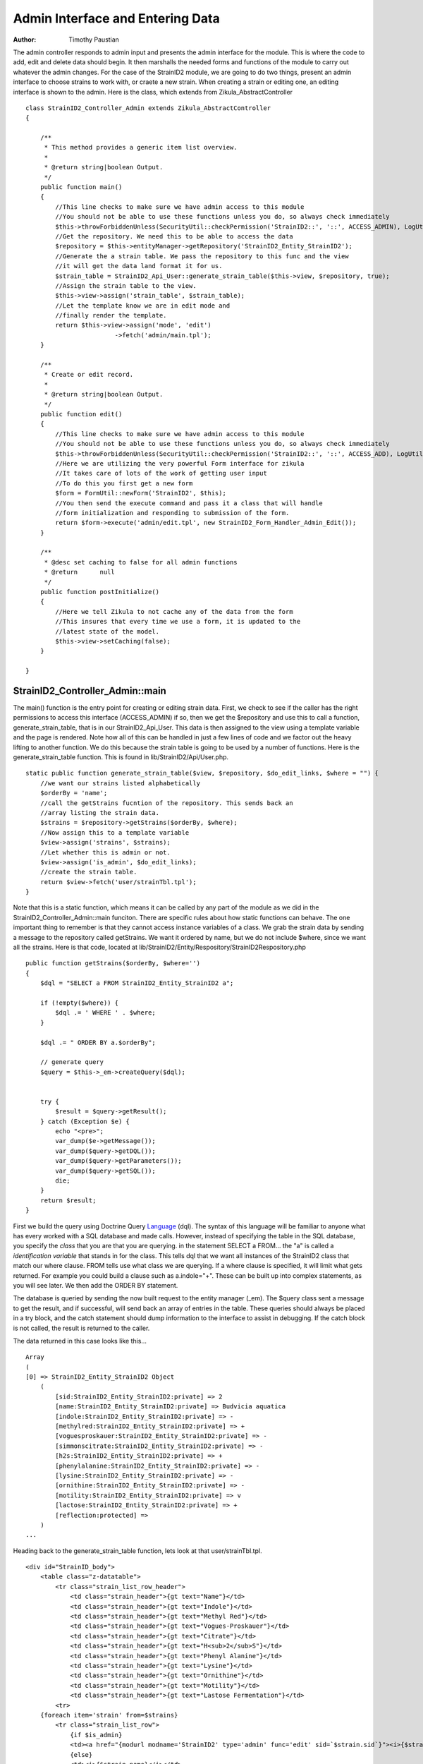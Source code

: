 .. _Language: http://docs.doctrine-project.org/en/latest/reference/dql-doctrine-query-language.html
.. _twig: http://twig.sensiolabs.org
.. _smarty: http://www.smarty.net

======================================
Admin Interface and Entering Data
======================================

:Author:
    Timothy Paustian
    
The admin controller responds to admin input and presents the admin interface for the module. This is where the code to add, edit and delete data should begin. It then marshalls the needed forms and functions of the module to carry out whatever the admin changes. For the case of the StrainID2 module, we are going to do two things, present an admin interface to choose strains to work with, or craete a new strain. When creating a strain or editing one, an editing interface is shown to the admin. Here is the class, which extends from Zikula_AbstractController

::

    class StrainID2_Controller_Admin extends Zikula_AbstractController
    {
    
        /**
         * This method provides a generic item list overview.
         *
         * @return string|boolean Output.
         */
        public function main()
        {
            //This line checks to make sure we have admin access to this module
            //You should not be able to use these functions unless you do, so always check immediately
            $this->throwForbiddenUnless(SecurityUtil::checkPermission('StrainID2::', '::', ACCESS_ADMIN), LogUtil::getErrorMsgPermission());
            //Get the repository. We need this to be able to access the data
            $repository = $this->entityManager->getRepository('StrainID2_Entity_StrainID2');
            //Generate the a strain table. We pass the repository to this func and the view
            //it will get the data land format it for us.
            $strain_table = StrainID2_Api_User::generate_strain_table($this->view, $repository, true);
            //Assign the strain table to the view.
            $this->view->assign('strain_table', $strain_table);
            //Let the template know we are in edit mode and
            //finally render the template.
            return $this->view->assign('mode', 'edit')
                            ->fetch('admin/main.tpl');
        }
    
        /**
         * Create or edit record.
         *
         * @return string|boolean Output.
         */
        public function edit()
        {
            //This line checks to make sure we have admin access to this module
            //You should not be able to use these functions unless you do, so always check immediately
            $this->throwForbiddenUnless(SecurityUtil::checkPermission('StrainID2::', '::', ACCESS_ADD), LogUtil::getErrorMsgPermission());
            //Here we are utilizing the very powerful Form interface for zikula
            //It takes care of lots of the work of getting user input
            //To do this you first get a new form
            $form = FormUtil::newForm('StrainID2', $this);
            //You then send the execute command and pass it a class that will handle
            //form initialization and responding to submission of the form.
            return $form->execute('admin/edit.tpl', new StrainID2_Form_Handler_Admin_Edit());
        }
        
        /**
         * @desc set caching to false for all admin functions
         * @return      null
         */
        public function postInitialize()
        {
            //Here we tell Zikula to not cache any of the data from the form
            //This insures that every time we use a form, it is updated to the
            //latest state of the model.
            $this->view->setCaching(false);
        }
    
    }

StrainID2_Controller_Admin::main
--------------------------------

The main() function is the entry point for creating or editing strain data. First, we check to see if the caller has the right permissions to access this interface (ACCESS_ADMIN) if so, then we get the $repository and use this to call a function, generate_strain_table, that is in our StrainID2_Api_User. This data is then assigned to the view using a template variable and the page is rendered. Note how all of this can be handled in just a few lines of code and we factor out the heavy lifting to another function. We do this because the strain table is going to be used by a number of functions. Here is the generate_strain_table function. This is found in lib/StrainID2/Api/User.php.

::
    
    static public function generate_strain_table($view, $repository, $do_edit_links, $where = "") {
        //we want our strains listed alphabetically
        $orderBy = 'name';
        //call the getStrains fucntion of the repository. This sends back an 
        //array listing the strain data.
        $strains = $repository->getStrains($orderBy, $where);
        //Now assign this to a template variable
        $view->assign('strains', $strains);
        //Let whether this is admin or not.
        $view->assign('is_admin', $do_edit_links);
        //create the strain table.
        return $view->fetch('user/strainTbl.tpl');
    }

Note that this is a static function, which means it can be called by any part of the module as we did in the StrainID2_Controller_Admin::main funciton. There are specific rules about how static functions can behave. The one important thing to remember is that they cannot access instance variables of a class. We grab the strain data by sending a message to the repository called getStrains. We want it ordered by name, but we do not include $where, since we want all the strains. Here is that code, located at lib/StrainID2/Entity/Respository/StrainID2Respository.php

::
    
    public function getStrains($orderBy, $where='')
    {
        $dql = "SELECT a FROM StrainID2_Entity_StrainID2 a";
        
        if (!empty($where)) {
            $dql .= ' WHERE ' . $where;
        }

        $dql .= " ORDER BY a.$orderBy";

        // generate query
        $query = $this->_em->createQuery($dql);


        try {
            $result = $query->getResult();
        } catch (Exception $e) {
            echo "<pre>";
            var_dump($e->getMessage());
            var_dump($query->getDQL());
            var_dump($query->getParameters());
            var_dump($query->getSQL());
            die;
        }
        return $result;
    }
    
First we build the query using Doctrine Query Language_ (dql). The syntax of this language will be familiar to anyone what has every worked with a SQL database and made calls. However, instead of specifying the table in the SQL database, you specify the *class* that you are that you are querying. in the statement SELECT a FROM... the "a" is called a *identification variable* that stands in for the class. This tells dql that we want all instances of the StrainID2 class that match our where clause. FROM tells use what class we are querying. If a where clause is specified, it will limit what gets returned. For example you could build a clause such as a.indole="+". These can be built up into complex statements, as you will see later. We then add the ORDER BY statement.

The database is queried by sending the now built request to the entity manager (_em). The $query class sent a message to get the result, and if successful, will send back an array of entries in the table. These queries should always be placed in a try block, and the catch statement should dump information to the interface to assist in debugging. If the catch block is not called, the result is returned to the caller.

The data returned in this case looks like this...

::
    
    Array
    (
    [0] => StrainID2_Entity_StrainID2 Object
        (
            [sid:StrainID2_Entity_StrainID2:private] => 2
            [name:StrainID2_Entity_StrainID2:private] => Budvicia aquatica
            [indole:StrainID2_Entity_StrainID2:private] => -
            [methylred:StrainID2_Entity_StrainID2:private] => +
            [voguesproskauer:StrainID2_Entity_StrainID2:private] => -
            [simmonscitrate:StrainID2_Entity_StrainID2:private] => -
            [h2s:StrainID2_Entity_StrainID2:private] => +
            [phenylalanine:StrainID2_Entity_StrainID2:private] => -
            [lysine:StrainID2_Entity_StrainID2:private] => -
            [ornithine:StrainID2_Entity_StrainID2:private] => -
            [motility:StrainID2_Entity_StrainID2:private] => v
            [lactose:StrainID2_Entity_StrainID2:private] => +
            [reflection:protected] => 
        )
    ...

Heading back to the generate_strain_table function, lets look at that user/strainTbl.tpl.

::
    
    <div id="StrainID_body">
        <table class="z-datatable">
            <tr class="strain_list_row_header">
                <td class="strain_header">{gt text="Name"}</td>
                <td class="strain_header">{gt text="Indole"}</td>
                <td class="strain_header">{gt text="Methyl Red"}</td>
                <td class="strain_header">{gt text="Vogues-Proskauer"}</td>
                <td class="strain_header">{gt text="Citrate"}</td>
                <td class="strain_header">{gt text="H<sub>2</sub>S"}</td>
                <td class="strain_header">{gt text="Phenyl Alanine"}</td>
                <td class="strain_header">{gt text="Lysine"}</td>
                <td class="strain_header">{gt text="Ornithine"}</td>
                <td class="strain_header">{gt text="Motility"}</td>
                <td class="strain_header">{gt text="Lastose Fermentation"}</td>
            <tr>
        {foreach item='strain' from=$strains}
            <tr class="strain_list_row">
                {if $is_admin}
                <td><a href="{modurl modname='StrainID2' type='admin' func='edit' sid=`$strain.sid`}"><i>{$strain.name}</i></a></td>
                {else}
                <td><i>{$strain.name}</i></td>
                {/if}
                <td class="strain_cell">{$strain.indole}</td>
                <td class="strain_cell">{$strain.methylred}</td>
                <td class="strain_cell">{$strain.voguesproskauer}</td>
                <td class="strain_cell">{$strain.simmonscitrate}</td>
                <td class="strain_cell">{$strain.h2s}</td>
                <td class="strain_cell">{$strain.phenylalanine}</td>
                <td class="strain_cell">{$strain.lysine}</td>
                <td class="strain_cell">{$strain.ornithine}</td>
                <td class="strain_cell">{$strain.motility}</td>
                <td class="strain_cell">{$strain.lactose}</td>
            <tr>
        {/foreach}
        </table>  
    </div>

To access the data in the $strains template variable we use an foreach iterator, the syntax of which is very similar to php syntax. You can learn more about this template code at the smarty_ and twig_ sites. This creates a $strain variable for each row in the table. To access the name, you simple write, $strain.name. The rendered html codes gets passed back to the calling function.

StrainID2_Controller_Admin::edit
--------------------------------

The edit function is called in two instances, to edit a strain, in that case the id of the strain is know, or to create a new strain. The class function is as follows.

::
    
    public function edit()
    {
        //This line checks to make sure we have admin access to this module
        //You should not be able to use these functions unless you do, so always check immediately
        $this->throwForbiddenUnless(SecurityUtil::checkPermission('StrainID2::', '::', ACCESS_ADD), LogUtil::getErrorMsgPermission());
        //Here we are utilizing the very powerful Form interface for zikula
        //It takes care of lots of the work of getting user input
        //To do this you first get a new form
        $form = FormUtil::newForm('StrainID2', $this);
        //You then send the execute command and pass it a class that will handle
        //form initialization and responding to submission of the form.
        return $form->execute('admin/edit.tpl', new StrainID2_Form_Handler_Admin_Edit());
    }
    
    
All the heavy lifting here is done by the StrainID2_Form_Handler_Admin_Edit that creates the interface and responds to commands. This is located at lib/StrainID2/Form/Handler/Admin/Edit.php. The Form interface for Zikula is extremely powerful and is worth getting to know. You create a class that extends Zikula_Form_AbstractHandler and then must implement one function, handleCommand to handle the input by the user.

Before the form is shown, the Form handler has the opportunity to initialize variables. Below is show the first part of the StrainID2_Form_Handler_Admin_Edit

::

    /**
     * StrainID2
     *
     * @license GNU/LGPLv3 (or at your option, any later version).
     */
    class StrainID2_Form_Handler_Admin_Edit extends Zikula_Form_AbstractHandler {
    
        /**
         * id of strain.
         *
         * When set this handler is in edit mode.
         *
         * @var integer
         */
        private $sid;
    
        /**
         * Setup form.
         *
         * @param Zikula_Form_View $view Current Zikula_Form_View instance.
         *
         * @return boolean
         */
        public function initialize(Zikula_Form_View $view) {
            $sid = FormUtil::getPassedValue('sid', null, 'GET', FILTER_SANITIZE_NUMBER_INT);
    
            if ($sid) {
                // load record with id
                $strain = $this->entityManager->getRepository('StrainID2_Entity_StrainID2')->find($sid);
    
                if ($strain) {
                    // switch to edit mode
                    $this->sid = $sid;
                    // assign current values to form fields
                    $view->assign($strain->toArray());
                    $view->assign('mode', 'edit');
                }
            } else {
               $view->assign('mode', 'create');
            }
            $items = array(array('text' => '+', 'value' => '+'),
                array('text' => '-', 'value' => '-'),
                array('text' => 'v', 'value' => 'v'),
                array('text' => 'u', 'value' => 'u'));
    
            $view->assign('reaction', $items);  // Supply items
    
            $view->setStateData('returnurl', ModUtil::url('StrainID2', 'admin', 'main'));
    
            return true;
        }
       ...

In initialize, we first grab the sid (strain id) if one is given. If we do have a sid passed to us, then we are editing a strain. We grab the strain data, set the instance variable $sid for the class, pass the strain data as an array and finally turn on edit mode. If we don't have strain data, then we set the mode to create for the template. A final template variable is created that will be used in our drop down lists for the edit template. This sets up the menu choices as an array of arrays. This array is them assigned to the template variable reaction. Finally we set the turn url. At the end, since our initialization turned out just fine, we return true. If something did not work, you could return false and the Zikula framework would notify the user of why.

The template for this view, specified in the calls to the form class, is templates/admin/edit.tpl. 

::
    
    {* purpose of this template: build the Form to edit an instance of strain *}
    {adminheader}
    {if $mode eq 'edit'}
        {gt text='Edit strain' assign='templateTitle'}
        {assign var='adminPageIcon' value='edit'}
    {elseif $mode eq 'create'}
        {gt text='Create strain' assign='templateTitle'}
        {assign var='adminPageIcon' value='new'}
    {/if}
    <div class="strainid-strain strainid-edit">
        {pagesetvar name='title' value=$templateTitle}
        <div class="z-admin-content-pagetitle">
            {icon type=$adminPageIcon size='small' alt=$templateTitle}
            <h3>{$templateTitle}</h3>
        </div>
    {form cssClass='z-form'}
        {* add validation summary and a <div> element for styling the form *}
        
        {formsetinitialfocus inputId='name'}
    
    
        <fieldset>
            <legend>{gt text='Content'}</legend>
            
            <div class="z-formrow">
                {formlabel for='name' __text='Name' mandatorysym='1'}
                {formtextinput group='strain' id='name' mandatory=true readOnly=false __title='Enter the name of the strain' textMode='singleline' maxLength=255 cssClass='required' text=$name}
            </div>
            
            <div class="z-formrow">
                {formlabel for='indole' __text='Indole' mandatorysym='1'}
                {formdropdownlist group='strain' id='indole' mandatory=true readOnly=false __title='Enter the indole reaction for the strain' items=$reaction cssClass='required' selectedValue=$indole}
            </div>
            
            <div class="z-formrow">
                {formlabel for='methylred' __text='Methyl Red' mandatorysym='1'}
                {formdropdownlist group='strain' id='methylred' mandatory=true readOnly=false __title='Enter the methyl red reaction for the strain' items=$reaction cssClass='required' selectedValue=$methylred}
            </div>
            
            <div class="z-formrow">
                {formlabel for='voguesproskauer' __text='Vogues Proskauer' mandatorysym='1'}
                {formdropdownlist group='strain' id='voguesproskauer' mandatory=true readOnly=false __title='Enter the vogues proskauer reaction for the strain' items=$reaction cssClass='required' selectedValue=$voguesproskauer}
            </div>
            
            <div class="z-formrow">
                {formlabel for='simmonscitrate' __text='Simmons Citrate' mandatorysym='1'}
                {formdropdownlist group='strain' id='simmonscitrate' mandatory=true readOnly=false __title='Enter the simmons citrate reaction for the strain' items=$reaction cssClass='required' selectedValue=$simmonscitrate}
            </div>
            
            <div class="z-formrow">
                {formlabel for='h2s' __text='H2S' mandatorysym='1'}
                {formdropdownlist group='strain' id='h2s' mandatory=true readOnly=false __title='Enter the hydrogensulfide reaction for the strain' items=$reaction cssClass='required' selectedValue=$h2s}
            </div>
            
            <div class="z-formrow">
                {formlabel for='phenylalanine' __text='Phenylalanine' mandatorysym='1'}
                {formdropdownlist group='strain' id='phenylalanine' mandatory=true readOnly=false __title='Enter the phenylalanine reaction for the strain' items=$reaction cssClass='required' selectedValue=$phenylalanine}
            </div>
            
            <div class="z-formrow">
                {formlabel for='lysine' __text='Lysine' mandatorysym='1'}
                {formdropdownlist group='strain' id='lysine' mandatory=true readOnly=false __title='Enter the lysine reaction for the strain' items=$reaction cssClass='required' selectedValue=$lysine}
            </div>
            
            <div class="z-formrow">
                {formlabel for='ornithine' __text='Ornithine' mandatorysym='1'}
                {formdropdownlist group='strain' id='ornithine' mandatory=true readOnly=false __title='Enter the ornithine reaction for the strain' items=$reaction cssClass='required' selectedValue=$ornithine}
            </div>
            
            <div class="z-formrow">
                {formlabel for='motility' __text='Motility' mandatorysym='1'}
                {formdropdownlist group='strain' id='motility' mandatory=true readOnly=false __title='Enter the motility reaction for the strain' items=$reaction cssClass='required' selectedValue=$motility}
            </div>
            
            <div class="z-formrow">
                {formlabel for='lactose' __text='Lactose' mandatorysym='1'}
                {formdropdownlist group='strain' id='lactose' mandatory=true readOnly=false __title='Enter the lactose reaction for the strain' items=$reaction cssClass='required' selectedValue=$lactose}
            </div>
        </fieldset>
        
        
        {* include possible submit actions *}
        <div class="z-buttons z-formbuttons">
            {if $mode eq 'edit'}
                {formbutton id='btnEdit' commandName='edit' __text='Update' class='z-bt-edit'}
                {formbutton id='btnDelete' commandName='delete' __text='Delete' class='z-bt-delete'}
            {elseif $mode eq 'create'}
                {formbutton id='btnEdit' commandName='edit' __text='Create' class='z-bt-edit'}
            {/if} 
            {formbutton id='btnCancel' commandName='cancel' __text='Cancel' class='z-bt-cancel'}
        </div>
    {/form}
    
    </div>
    {adminfooter}
    
    <script type="text/javascript">
    // <![CDATA[
        Zikula.UI.Tooltips($$('.tooltips'));
    // ]]>
    </script>


At the top of each admin template, we add the standard interface html, by using the term

::
    
    {adminheader}

This puts a common look on all admin templates and gives the administrator a standard interface for all modules. Below this code we then decide what we will title the interface and then assign some template variables. These variables are available throughout the rest of the template. Next the title of the template and icon are made and we then get to the actual form. Since we are using the form interface, we can use many of the plugins that are provided with Zikula. These are located at /lib/viewplugins/formplugins. All of these are very well documented in the source, and you can often figure out how to read them by reading the source code. To open a form the template code is..

::
    {form cssClass='z-form'}

and to close a form, the template code is..

::
    {/form}

We set the initial focus to the name field. Then elements of the form are laid out. In our case this follows a simple pattern. The form label, followed by the form element. For example, the first element is..

::
    
    <div class="z-formrow">
        {formlabel for='name' __text='Name' mandatorysym='1'}
        {formtextinput group='strain' id='name' mandatory=true readOnly=false __title='Enter the name of the strain' textMode='singleline' maxLength=255 cssClass='required' text=$name}
    </div>

The Title of the first label is Name. We then use the formtextinput plugin to render the element for us. The next form element is the indole drop down list where the administrator can specify the reaction of the strain for indole. 

::
    
    <div class="z-formrow">
        {formlabel for='indole' __text='Indole' mandatorysym='1'}
        {formdropdownlist group='strain' id='indole' mandatory=true readOnly=false __title='Enter the indole reaction for the strain' items=$reaction cssClass='required' selectedValue=$indole}
    </div>

Note here that we use the $reaction template variable to populate the list that is created. How to create these lists is described in the formdropdownlist plug in located at /lib/viewplugins/formplugins/function.formdropdownlist.php. This will create a dropdown list with the values +, -, u, and v. All of the other elements in the form are similar to this one. We finally close the form elements with possible submit actions.

::
    
    {* include possible submit actions *}
    <div class="z-buttons z-formbuttons">
        {if $mode eq 'edit'}
            {formbutton id='btnEdit' commandName='edit' __text='Update' class='z-bt-edit'}
            {formbutton id='btnDelete' commandName='delete' __text='Delete' class='z-bt-delete'}
        {elseif $mode eq 'create'}
            {formbutton id='btnEdit' commandName='edit' __text='Create' class='z-bt-edit'}
        {/if} 
        {formbutton id='btnCancel' commandName='cancel' __text='Cancel' class='z-bt-cancel'}
    </div>

Depending upon the mode we either make an Edit and Delete buttons, or we make a Create button. A cancel button is made for every form.

The second half of StrainID2_Form_Handler_Admin_Edit handles the form after the user hits Edit, Create or Cancel. This will call the handleCommand message of our Form Handler class. 

::
    
    public function handleCommand(Zikula_Form_View $view, &$args) {
        $returnurl = $view->getStateData('returnurl');

        // process the cancel action
        if ($args['commandName'] == 'cancel') {
            return $view->redirect($returnurl);
        }

        if ($args['commandName'] == 'delete') {
            if (SecurityUtil::checkPermission('StrainID2::', '::', ACCESS_DELETE)) {
                $strain = $this->entityManager->getRepository('StrainID2_Entity_StrainID2')->find($this->sid);
                $name = $strain['name'];
                $this->entityManager->remove($strain);
                $this->entityManager->flush();
                ModUtil::apiFunc('StrainID2', 'user', 'clearItemCache', $strain);
                LogUtil::registerStatus($this->__f('Item [name %s] deleted!', $name));
                return $view->redirect(ModUtil::url('StrainID2', 'admin', 'main'));
            } else {
                $view->setPluginErrorMsg('title', $this->__('You are not authorized to delete this entry!'));
                return false;
            }
        }

        // check for valid form
        if (!$view->isValid()) {
            return false;
        }

        // load form values
        $data = $view->getValues();

        // switch between edit and create mode
        if ($this->sid) {
            if (SecurityUtil::checkPermission('StrainID2::', '::', ACCESS_EDIT)) {
                $strain = $this->entityManager->getRepository('StrainID2_Entity_StrainID2')->find($this->sid);
            } else {
                $view->setPluginErrorMsg('title', $this->__('You are not authorized to edit this entry!'));
                return false;
            }
            $name = $data['strain']['name'];
            LogUtil::registerStatus($this->__f('Item [name %s] updated!', $name));
            
            $strain->merge($data['strain']);
        } else {
            if (!SecurityUtil::checkPermission('StrainID2::', '::', ACCESS_ADD)) {
                $view->setPluginErrorMsg('title', $this->__('You are not authorized to create this entry!'));
                return false;
            }
            $strain = new StrainID2_Entity_StrainID2();
            $strain->merge($data['strain']);
            $this->entityManager->persist($strain);
            $name = $data['strain']['name'];
            LogUtil::registerStatus($this->__f('Item [name %s] created!', $name));
            
        }

        try {
            $this->entityManager->flush();
        } catch (Zikula_Exception $e) {
            echo "<pre>";
            var_dump($e->getDebug());
            echo "</pre>";
            die;
        }

        ModUtil::apiFunc('StrainID2', 'user', 'clearItemCache', $strain);

        return $view->redirect($returnurl);
    }
    
If the user chooses cancel, we simply redirect to the redirect url. If the user chooses delete, we first make sure the caller has delete permission. If they do, we grab the name of the strain for later use, then tell the entitymanager to remove that strain and call flush to make it permanent. We then tell Zikula to clear the cache for this item, so that if any cached templates have this strain in them, they will be rerendered. Finally we update the status message to notify the user that that strain was deleted and we redirect to the main page. 

If the user chooses Create/Edit then by default they will wind up at this point in the code. We first validate the data, then grab it. If we have an sid (remember we saved this during initialization) then we are editing. We check to make sure the user has edit access and then if they do, get the strain data and call merge on it, using the data we obtained from the form. Note how easy this is to do. A single line of code, instead of you having to write the complex sql statements to do it for you. We then notify the user of the successful update of the strain.

If we are creating a strain, we check for add permission and if granted, create a new entity and add the data. In this case we have to call persist to add this object to the data model. We then notify the user of the successful creation of the strain. Next, flush is called to write our changes to the object model back to the database. This is encloses in a try block, and if it fails, the reason for failure is reported to the caller. Finally, we redirect the calls to the return url.

That is the admin interface for the StrainID2. Our code is almost done. The only other function we need to have is the ability of the user to search our database for strains. That will be implemented in the User Controller at lib/StrainID2/Controller/User.php

